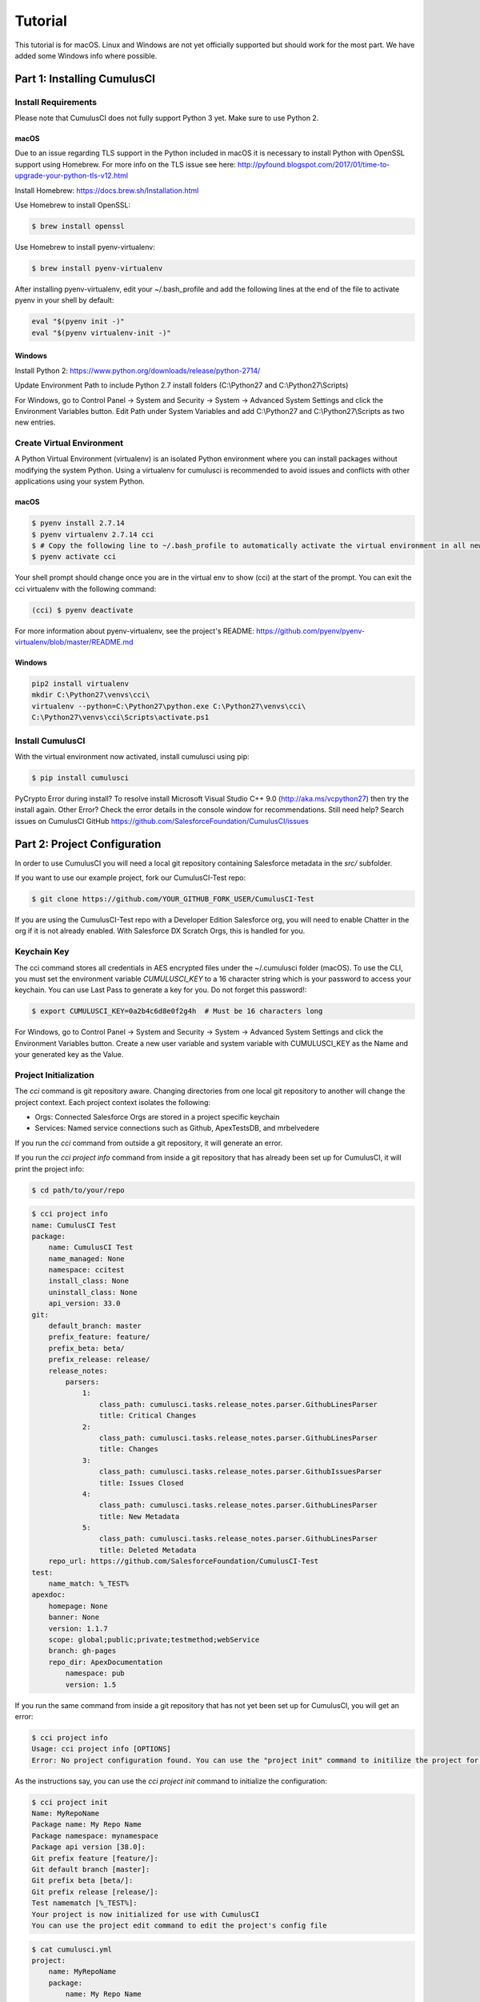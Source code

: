 ========
Tutorial
========

This tutorial is for macOS. Linux and Windows are not yet officially supported but should work for the most part. We have added some Windows info where possible.

Part 1: Installing CumulusCI
============================

Install Requirements
--------------------

Please note that CumulusCI does not fully support Python 3 yet. Make sure to use Python 2.

macOS
^^^^^

Due to an issue regarding TLS support in the Python included in macOS it is necessary to install Python with OpenSSL support using Homebrew. For more info on the TLS issue see here: http://pyfound.blogspot.com/2017/01/time-to-upgrade-your-python-tls-v12.html

Install Homebrew: https://docs.brew.sh/Installation.html

Use Homebrew to install OpenSSL:

.. code-block:: console

    $ brew install openssl

Use Homebrew to install pyenv-virtualenv: 

.. code-block:: console

    $ brew install pyenv-virtualenv

After installing pyenv-virtualenv, edit your ~/.bash_profile and add the following lines at the end of the file to activate pyenv in your shell by default:

.. code-block:: console

    eval "$(pyenv init -)"
    eval "$(pyenv virtualenv-init -)"

Windows
^^^^^^^

Install Python 2: https://www.python.org/downloads/release/python-2714/

Update Environment Path to include Python 2.7 install folders (C:\\Python27 and C:\\Python27\\Scripts)

For Windows, go to Control Panel -> System and Security -> System -> Advanced System Settings and click the Environment Variables button. Edit Path under System Variables and add C:\\Python27 and C:\\Python27\\Scripts as two new entries.

Create Virtual Environment
--------------------------

A Python Virtual Environment (virtualenv) is an isolated Python environment where you can install packages without modifying the system Python.  Using a virtualenv for cumulusci is recommended to avoid issues and conflicts with other applications using your system Python.

macOS
^^^^^

.. code-block:: console

    $ pyenv install 2.7.14
    $ pyenv virtualenv 2.7.14 cci
    $ # Copy the following line to ~/.bash_profile to automatically activate the virtual environment in all new shells.
    $ pyenv activate cci

Your shell prompt should change once you are in the virtual env to show (cci) at the start of the prompt.  You can exit the cci virtualenv with the following command:

.. code-block:: console
    
    (cci) $ pyenv deactivate

For more information about pyenv-virtualenv, see the project's README: https://github.com/pyenv/pyenv-virtualenv/blob/master/README.md

Windows
^^^^^^^

.. code-block:: powershell

    pip2 install virtualenv
    mkdir C:\Python27\venvs\cci\
    virtualenv --python=C:\Python27\python.exe C:\Python27\venvs\cci\
    C:\Python27\venvs\cci\Scripts\activate.ps1

Install CumulusCI
-----------------

With the virtual environment now activated, install cumulusci using pip:

.. code-block:: console

    $ pip install cumulusci

PyCrypto Error during install?  To resolve install Microsoft Visual Studio C++ 9.0 (http://aka.ms/vcpython27) then try the install again.
Other Error? Check the error details in the console window for recommendations.
Still need help? Search issues on CumulusCI GitHub https://github.com/SalesforceFoundation/CumulusCI/issues

Part 2: Project Configuration
=============================

In order to use CumulusCI you will need a local git repository containing Salesforce metadata in the `src/` subfolder.

If you want to use our example project, fork our CumulusCI-Test repo:

.. code-block:: console

    $ git clone https://github.com/YOUR_GITHUB_FORK_USER/CumulusCI-Test

If you are using the CumulusCI-Test repo with a Developer Edition Salesforce org, you will need to enable Chatter in the org if it is not already enabled.  With Salesforce DX Scratch Orgs, this is handled for you.

Keychain Key
------------

The cci command stores all credentials in AES encrypted files under the ~/.cumulusci folder (macOS). To use the CLI, you must set the environment variable `CUMULUSCI_KEY` to a 16 character string which is your password to access your keychain. You can use Last Pass to generate a key for you. Do not forget this password!:

.. code-block:: console

    $ export CUMULUSCI_KEY=0a2b4c6d8e0f2g4h  # Must be 16 characters long
    
For Windows, go to Control Panel -> System and Security -> System -> Advanced System Settings and click the Environment Variables button. Create a new user variable and system variable with CUMULUSCI_KEY as the Name and your generated key as the Value.

Project Initialization
----------------------

The `cci` command is git repository aware. Changing directories from one local git repository to another will change the project context. Each project context isolates the following:

* Orgs: Connected Salesforce Orgs are stored in a project specific keychain
* Services: Named service connections such as Github, ApexTestsDB, and mrbelvedere

If you run the `cci` command from outside a git repository, it will generate an error.

If you run the `cci project info` command from inside a git repository that has already been set up for CumulusCI, it will print the project info:

.. code-block:: console

    $ cd path/to/your/repo

.. code-block:: console

    $ cci project info
    name: CumulusCI Test
    package:
        name: CumulusCI Test
        name_managed: None
        namespace: ccitest
        install_class: None
        uninstall_class: None
        api_version: 33.0
    git:
        default_branch: master
        prefix_feature: feature/
        prefix_beta: beta/
        prefix_release: release/
        release_notes:
            parsers:
                1:
                    class_path: cumulusci.tasks.release_notes.parser.GithubLinesParser
                    title: Critical Changes
                2:
                    class_path: cumulusci.tasks.release_notes.parser.GithubLinesParser
                    title: Changes
                3:
                    class_path: cumulusci.tasks.release_notes.parser.GithubIssuesParser
                    title: Issues Closed
                4:
                    class_path: cumulusci.tasks.release_notes.parser.GithubLinesParser
                    title: New Metadata
                5:
                    class_path: cumulusci.tasks.release_notes.parser.GithubLinesParser
                    title: Deleted Metadata
        repo_url: https://github.com/SalesforceFoundation/CumulusCI-Test
    test:
        name_match: %_TEST%
    apexdoc:
        homepage: None
        banner: None
        version: 1.1.7
        scope: global;public;private;testmethod;webService
        branch: gh-pages
        repo_dir: ApexDocumentation
            namespace: pub
            version: 1.5

If you run the same command from inside a git repository that has not yet been set up for CumulusCI, you will get an error:

.. code-block:: console

    $ cci project info
    Usage: cci project info [OPTIONS]
    Error: No project configuration found. You can use the "project init" command to initilize the project for use with CumulusCI

As the instructions say, you can use the `cci project init` command to initialize the configuration:

.. code-block:: console

    $ cci project init
    Name: MyRepoName
    Package name: My Repo Name
    Package namespace: mynamespace
    Package api version [38.0]:
    Git prefix feature [feature/]:
    Git default branch [master]:
    Git prefix beta [beta/]:
    Git prefix release [release/]:
    Test namematch [%_TEST%]:
    Your project is now initialized for use with CumulusCI
    You can use the project edit command to edit the project's config file

.. code-block:: console

    $ cat cumulusci.yml
    project:
        name: MyRepoName
        package:
            name: My Repo Name
            namespace: mynamespace

The newly created `cumulusci.yml` file is the configuration file for wiring up any project specific tasks, flows, and CumulusCI customizations for this project. You can add and commit it to your git repository:

.. code-block:: console

    $ git add cumulusci.yml
    $ git commit -m "Initialized CumulusCI Configuration"

GitHub Service
--------------

To get through some of the tasks later in the tutorial, you will need to connect GitHub as a service in cci.

Go to https://github.com/settings/tokens/new and create a new personal access token with the "repo" scope. Copy the access token to use as the password when configuring the GitHub service.

Run the following and provide your GitHub username and use the access token as the password:

.. code-block:: console

    $ cci service connect github

Once you've configured the `github` service it will be available to all projects.  Services are stored in the global CumulusCI keychain by default.

Part 3: Connecting Salesforce Orgs
==================================

CumulusCI's Project Keychain
----------------------------

The project keychain in CumulusCI allows you to store credentials to persistent (Production, Sandbox, Developer) orgs or to scratch orgs.  All files are stored under `~/.cumulusci/ProjectName` as AES encrypted files.

CumulusCI's Project Keychain is aware of your local repository and each repository configured for CumulusCI gets its own project keychain.  This means you can name your dev org for ProjectA `dev` and your dev org for ProjectB `dev` instead of `ProjectA_dev` and `ProjectB_dev`.  When you change directories between ProjectA and ProjectB's local git repositories, CumulusCI automatically switches your project keychain for you.  This allows you to keep your org names short, easy to read, and most important, easy to type.

Creating a Connected App
------------------------

First, you will need to create a Salesforce Connected App with the following steps:

* In a Salesforce Org, go to Setup -> Create -> Apps
* Click "New" under Connected Apps

  * Enter a unique value for the Name and API Name field
  * Enter a Contact Email
  * Check "Enable OAuth Settings"
  * Set the Callback URL to http://localhost:8080/callback
  * Enable the scopes: full, refresh_token, and web
  * Save the Connected App

* Click the Manage button, then click Edit
* Record the client_id (Consumer Key) and the client_secret (Consumer Secret)

Configuring the Project's Connected App
---------------------------------------

Configure the Connected App as a service:

.. code-block:: console

    $ cci service connect connected_app
    Callback url: <input>
    Client id: <input>
    Client secret: <input>
    connected_app is now configured for global use

Configuring the Connected App is a one time operation. Once configured, you can start connecting Salesforce Orgs to your project's keychain.

Using Salesforce DX Scratch Orgs
--------------------------------

While it is possible to use `cci org connect <org_name>` to connect to a Developer Edition org, the real fun is using CumulusCI along with Salesforce DX.  If you already have the `sfdx` command installed, have connected to your devhub, and have set the `defaultdevhubusername` config settting (use `sfdx force:config:list` to verify), you're ready to start using `cci` with `sfdx`.  If you haven't already set up Salesforce DX, you can learn how at https://developer.salesforce.com/platform/dx.

CumulusCI wraps the creation of scratch orgs to provide a some useful extra features:

* Each project starts with 4 scratch org configs meant for different phases of the development process: `beta`, `dev`, `feature`, `release`
* Scratch org configs for each project can be overridden in the project's cumulusci.yml
* New named scratch org configs can be added to projects for scratch configs unique to the project
* Scratch org configs can specify whether the org should be created with or without a namespace
* Scratch org configs persist in your keychain meaning you can easily spin up another instance of the same config if your org expires
* Scratch orgs are created automatically with an alias using the pattern 'ProjectName__orgname'
* Scratch orgs automatically get a password generated which is available via `cci org info <org_name>`

So, let's try that all out.  One important thing to note is that CumulusCI automatically creates all named scratch org configs in your project's keychain for you.  You can see this by running:

.. code-block:: console

    $ cci org list
    org        default  scratch  config_name  username
    ---------  -------  -------  -----------  ------------------------------------
    beta                *        beta
    dev                 *        dev
    feature             *        feature
    release             *        release
    
Although CumulusCI has those scratch org configs in its org list, no actual scratch orgs have been created yet.  The reason why is that scratch orgs in the CumulusCI keychain are really just a lazy configuration to create a scratch org.  An actual scratch org will be created when you try to do something against that org name (i.e. `dev`) for the first time.  If you run an action against a scratch org config that hasn't yet generated a scratch org, it will create the org and remember that it has now created the org:

.. code-block:: console

    $ cci org info dev
    2017-11-02 15:20:04: Creating scratch org with command sfdx force:org:create -f orgs/dev.json -n -a "CumulusCI Test__dev" 
    2017-11-02 15:20:15: Successfully created scratch org: 00D..., username: test-...@cumulusci-test_dev_workspace.net
    2017-11-02 15:20:15: Generating scratch org user password with command sfdx force:user:password:generate -u test-...@cumulusci-test_dev_workspace.net
    2017-11-02 15:20:18: Getting scratch org info from Salesforce DX
    config_file: orgs/dev.json
    scratch: True
    namespaced: False
    config_name: dev
    sfdx_alias: CumulusCI Test__dev
    scratch_org_type: workspace
    org_id: 00D...
    username: test-atve4xqm8zji@cumulusci-test_dev_workspace.net
    created: True
    access_token: 00D...!.............
    password: Random Password Would be Here
    instance_url: https://inspiration-speed-3192-dev-ed.cs66.my.salesforce.com

Now, if we look at the org list, we can see a username for our scratch org.  That means `dev` now has a real scratch org connect to it:

.. code-block:: console

    $ cci org list
    org        default  scratch  config_name  username
    ---------  -------  -------  -----------  --------------------------------------------------
    beta                *        beta
    dev                 *        dev          test-...@cumulusci-test_dev_workspace.net
    feature             *        feature
    packaging                                 mrbelvedere@cumulusci-test.packaging
    release             *        release

The new scratch org persists under the same name to CumulusCI.  The next time you call it, the same org is reused instead of a new scratch org being created:

.. code-block:: console

    $ cci org info dev
    2017-11-02 15:24:25: Getting scratch org info from Salesforce DX
    config_file: orgs/dev.json
    scratch: True
    namespaced: False
    config_name: dev
    sfdx_alias: CumulusCI Test__dev
    scratch_org_type: workspace
    org_id: 00D****
    username: test-******@cumulusci-test_dev_workspace.net
    created: True
    access_token: 00D******
    password: Random Password Would Be Here
    instance_url: https://inspiration-speed-3192-dev-ed.cs66.my.salesforce.com

If you want to delete the scratch org, use `cci org scratch_delete <org_name>`:

.. code-block:: console

    $ cci org scratch_delete dev
    2017-11-02 15:26:13: Deleting scratch org with command sfdx force:org:delete -p -u test-...@cumulusci-test_dev_workspace.net
    2017-11-02 15:26:17: Successfully marked scratch org test-...@cumulusci-test_dev_workspace.net for deletion

If for some reason the whole scratch org config misbehaves, you can easily recreate it with `cci org scratch <config_name> <org_name>`:

.. code-block:: console

    $ cci org scratch dev dev

You can hop into a browser logged into any org in your keychain with `cci org browser <org_name>`.


Connecting a Packaging Org
--------------------------

To really show the power of CumulusCI, we'll automate the entire process of releasing and testing a beta managed package.  We'll need to set up a packaging org.  The steps you'll need to do are:

* Create a new Developer Edition org
* Log into the org
* Go to Setup -> Packages and create an Unmanaged Package named whatever you want to call your package
* Assign a namespace to the org and point it at the Unmanaged Package you created

Once you have the org, connect it to `cci`'s project keychain with `cci org connect <org_name>`:

.. code-block:: console

    $ cci org connect packaging
    Launching web browser for URL https://login.salesforce.com/services/oauth2/authorize?response_type=code&client_id=YOUR_CLIENT_ID&redirect_uri=http://localhost:8080/callback&scope=web%20full%20refresh_token&prompt=login
    Spawning HTTP server at http://localhost:8080/callback with timeout of 300 seconds.
    If you are unable to log in to Salesforce you can press ctrl+c to kill the server and return to the command line.

This should open a browser on your computer pointed to the Salesforce login page. Log in and then grant access to the app. Note that since the login to capture credentials occurs in your normal browser, you can use browser password managers such as LastPass to log in. Once access is granted and you see a browser page that says `OK` you can close the browser tab and return to the terminal. Your org is now connected via OAuth and CumulusCI never needs to know your actual user password. As an added benefit, OAuth authentication remains valid even after password changes.

You should now see the packaging org available in `cci org list`:

.. code-block:: console

    $ cci org list
    org        default  scratch  config_name  username
    ---------  -------  -------  -----------  ------------------------------------
    beta                *        beta
    dev                 *        dev
    feature             *        feature
    packaging                                 mrbelvedere@cumulusci-test.packaging
    release             *        release


Default Org
-----------

You can set a default org on your project which will then be used as the org for all tasks and flows.:

.. code-block:: console

    $ cci org default dev
    dev is now the default org

.. code-block:: console

    $ cci org list
    org        default  scratch  config_name  username
    ---------  -------  -------  -----------  ------------------------------------
    beta                *        beta
    dev        *        *        dev
    feature             *        feature
    packaging                                 mrbelvedere@cumulusci-test.packaging
    release             *        release


.. code-block:: console

    $ cci org default dev --unset
    dev is no longer the default org. No default org set.

.. code-block:: console

    $ cci org list
    org        default  scratch  config_name  username
    ---------  -------  -------  -----------  ------------------------------------
    beta                *        beta
    dev                 *        dev
    feature             *        feature
    packaging                                 mrbelvedere@cumulusci-test.packaging
    release             *        release

So we can start running some tasks, let's set dev as our default again:

.. code-block:: console

    $ cci org default dev

Part 4: Running Tasks
=====================

Once you have some orgs connected, you can start running tasks against them. First, you'll want to get a list of tasks available to run:

.. code-block:: console

    $ cci task list

    task                            description
    ------------------------------  -------------------------------------------------------------------------------------------------------
    create_package                  Creates a package in the target org with the default package name for the project
    create_managed_src              Modifies the src directory for managed deployment. Strips //cumulusci-managed from all Apex code
    create_unmanaged_ee_src         Modifies the src directory for unmanaged deployment to an EE org
    deploy                          Deploys the src directory of the repository to the org
    deploy_pre                      Deploys all metadata bundles under unpackaged/pre/
    deploy_post                     Deploys all metadata bundles under unpackaged/post/
    deploy_post_managed             Deploys all metadata bundles under unpackaged/post/
    get_installed_packages          Retrieves a list of the currently installed managed package namespaces and their versions
    github_clone_tag                Lists open pull requests in project Github repository
    github_master_to_feature        Merges the latest commit on the master branch into all open feature branches
    github_pull_requests            Lists open pull requests in project Github repository
    github_release                  Creates a Github release for a given managed package version number
    github_release_notes            Generates release notes by parsing pull request bodies of merged pull requests between two tags
    install_managed                 Install the latest managed production release
    install_managed_beta            Installs the latest managed beta release
    push_all                        Schedules a push upgrade of a package version to all subscribers
    push_qa                         Schedules a push upgrade of a package version to all orgs listed in push/orgs_qa.txt
    push_sandbox                    Schedules a push upgrade of a package version to all subscribers
    push_trial                      Schedules a push upgrade of a package version to Trialforce Template orgs listed in push/orgs_trial.txt
    retrieve_packaged               Retrieves the packaged metadata from the org
    retrieve_src                    Retrieves the packaged metadata into the src directory
    revert_managed_src              Reverts the changes from create_managed_src
    revert_unmanaged_ee_src         Reverts the changes from create_unmanaged_ee_src
    run_tests                       Runs all apex tests
    run_tests_debug                 Runs all apex tests
    run_tests_managed               Runs all apex tests in the packaging org or a managed package subscriber org
    uninstall_managed               Uninstalls the managed version of the package
    uninstall_packaged              Uninstalls all deleteable metadata in the package in the target org
    uninstall_packaged_incremental  Deletes any metadata from the package in the target org not in the local workspace
    uninstall_src                   Uninstalls all metadata in the local src directory
    uninstall_pre                   Uninstalls the unpackaged/pre bundles
    uninstall_post                  Uninstalls the unpackaged/post bundles
    uninstall_post_managed          Uninstalls the unpackaged/post bundles
    update_admin_profile            Retrieves, edits, and redeploys the Admin.profile with full FLS perms for all objects/fields
    update_dependencies             Installs all dependencies in project__dependencies into the target org
    update_meta_xml                 Updates all -meta.xml files to have the correct API version and extension package versions
    update_package_xml              Updates src/package.xml with metadata in src/
    update_package_xml_managed      Updates src/package.xml with metadata in src/
    upload_beta                     Uploads a beta release of the metadata currently in the packaging org
    upload_production               Uploads a beta release of the metadata currently in the packaging org

Getting Task Info
-----------------

You can view the details on an individual task:

.. code-block:: console

    $ cci task info update_package_xml

    Description: Updates src/package.xml with metadata in src/
    Class: cumulusci.tasks.metadata.package.UpdatePackageXml

    Default Option Values
        path: src

    Option   Required  Description
    -------  --------  ----------------------------------------------------------------------------------------------
    path     *         The path to a folder of metadata to build the package.xml from
    delete             If True, generate a package.xml for use as a destructiveChanges.xml file for deleting metadata
    managed            If True, generate a package.xml for deployment to the managed package packaging org
    output             The output file, defaults to <path>/package.xml

Running a Task
--------------

You can run a task:

.. code-block:: console

    $ cci task run update_package_xml
    
    2016-11-03 11:57:53: Generating src/package.xml from metadata in src

Task Options
------------

And you can run a task passing any of the options via the command line:

.. code-block:: console

    $ cci task run update_package_xml -o managed True -o output managed_package.xml

    INFO:UpdatePackageXml:Generating managed_package.xml from metadata in src

Running Tasks Against a Salesforce Org
--------------------------------------

The update_package_xml task works only on local files and does not require a connection to a Salesforce org. The deploy task uses the Metadata API to deploy the src directory to the target org and thus requires a Salesforce org. Since we already made dev our default org, we can still just run the task against our dev org by calling it without any options:

.. code-block:: console

    $ cci task info deploy

    Description: Deploys the src directory of the repository to the org
    Class: cumulusci.tasks.salesforce.Deploy

    Default Option Values
        path: src

    Option  Required  Description
    ------  --------  ----------------------------------------------
    path    *         The path to the metadata source to be deployed

    $ cci task run deploy

    2016-11-03 11:58:01: Pending
    2016-11-03 11:58:05: [InProgress]: Processing Type: CustomObject
    2016-11-03 11:58:06: [InProgress]: Processing Type: CustomObject
    2016-11-03 11:58:08: [InProgress]: Processing Type: QuickAction
    2016-11-03 11:58:09: [InProgress]: Processing Type: ApexClass
    2016-11-03 11:58:13: [Done]
    2016-11-03 11:58:14: [Success]: Succeeded

Now that the metadata is deployed, you can run the tests:

.. code-block:: console

    $ cci task info run_tests
    Description: Runs all apex tests
    Class: cumulusci.tasks.salesforce.RunApexTests

    Option             Required  Description
    -----------------  --------  ------------------------------------------------------------------------------------------------------
    test_name_exclude            Query to find Apex test classes to exclude ("%" is wildcard). Defaults to project__test__name_exclude
    managed                      If True, search for tests in the namespace only. Defaults to False
    test_name_match    *         Query to find Apex test classes to run ("%" is wildcard). Defaults to project__test__name_match
    poll_interval                Seconds to wait between polling for Apex test results. Defaults to 3
    namespace                    Salesforce project namespace. Defaults to project__package__namespace
    junit_output                 File name for JUnit output. Defaults to test_results.xml

    $ cci task run run_tests
    2016-11-03 12:01:04: Running query: SELECT Id, Name FROM ApexClass WHERE NamespacePrefix = null AND (Name LIKE '%_TEST%')
    2016-11-03 12:01:05: Found 2 test classes
    2016-11-03 12:01:05: Queuing tests for execution...
    2016-11-03 12:01:07: Completed: 0  Processing: 0  Queued: 2
    2016-11-03 12:01:10: Completed: 2  Processing: 0  Queued: 0
    2016-11-03 12:01:10: Apex tests completed
    2016-11-03 12:01:12: Class: SampleClass_TEST
    2016-11-03 12:01:12: 	Pass: fillInFirstNameTest
    2016-11-03 12:01:12: Class: SamplePage_CTRL_TEST
    2016-11-03 12:01:12: 	Pass: getSamplesTest
    2016-11-03 12:01:12: --------------------------------------------------------------------------------
    2016-11-03 12:01:12: Pass: 2  Fail: 0  CompileFail: 0  Skip: 0
    2016-11-03 12:01:12: --------------------------------------------------------------------------------

Part 5: Flows
=============

Listing Flows
-------------

Flows are simply named sequences of tasks. Flows are designed to be run against a single target org. CumulusCI comes with a number of best practice flows out of the box.:

.. code-block:: console

    $ cci flow list

    flow          description
    ------------  --------------------------------------------------------------------------------
    dev_org       Deploys the unmanaged package metadata and all dependencies to the target org
    ci_feature    Deploys the unmanaged package metadata and all dependencies to the target org
    ci_master     Deploys the managed package metadata and all dependencies to the packaging org
    ci_beta       Installs a beta version and runs tests
    ci_release    Installs a production release version and runs tests
    release_beta  Uploads and releases a beta version of the metadata currently in packaging
    unmanaged_ee  Deploys the unmanaged package metadata and all dependencies to the target EE org

Listing Flows' Tasks
--------------------
To see the list of tasks a flow will run, use the flow info command:

.. code-block:: console

    $ cci flow info dev_org
    description: Deploys the unmanaged package metadata and all dependencies to the target org
    tasks:
        0.5:
            task: unschedule_apex
        1:
            task: create_package
        2:
            task: update_dependencies
        3:
            task: deploy_pre
        4:
            task: deploy
        5:
            task: uninstall_packaged_incremental
        6:
            task: deploy_post
        7:
            task: update_admin_profile


Running a Flow
--------------

To set up our newly connected dev org, run the dev_org flow:

.. code-block:: console

    $ cci flow run dev_org

    2016-11-03 12:01:48: ---------------------------------------
    2016-11-03 12:01:48: Initializing flow class BaseFlow:
    2016-11-03 12:01:48: ---------------------------------------
    2016-11-03 12:01:48: Flow Description: Deploys the unmanaged package metadata and all dependencies to the target org
    2016-11-03 12:01:48: Tasks:
    2016-11-03 12:01:48:   create_package: Creates a package in the target org with the default package name for the project
    2016-11-03 12:01:48:   update_dependencies: Installs all dependencies in project__dependencies into the target org
    2016-11-03 12:01:48:   deploy_pre: Deploys all metadata bundles under unpackaged/pre/
    2016-11-03 12:01:48:   deploy: Deploys the src directory of the repository to the org
    2016-11-03 12:01:48:   uninstall_packaged_incremental: Deletes any metadata from the package in the target org not in the local workspace
    2016-11-03 12:01:48:   deploy_post: Deploys all metadata bundles under unpackaged/post/
    2016-11-03 12:01:48: 
    2016-11-03 12:01:48: Running task: create_package
    2016-11-03 12:01:49: Options:
    2016-11-03 12:01:49:   api_version: 33.0
    2016-11-03 12:01:49:   package: CumulusCI-Test
    2016-11-03 12:01:49: Pending
    2016-11-03 12:01:53: [Done]
    2016-11-03 12:01:54: [Success]: Succeeded
    2016-11-03 12:01:54: 
    2016-11-03 12:01:54: Running task: update_dependencies
    2016-11-03 12:01:56: Options:
    2016-11-03 12:01:56: Project has no dependencies, doing nothing
    2016-11-03 12:01:56: 
    2016-11-03 12:01:56: Running task: deploy_pre
    2016-11-03 12:01:56: Options:
    2016-11-03 12:01:56:   path: unpackaged/pre
    2016-11-03 12:01:56: Deploying all metadata bundles in path /Users/jlantz/dev/CumulusCI-Test/unpackaged/pre
    2016-11-03 12:01:56: Deploying bundle: unpackaged/pre/account_record_types
    2016-11-03 12:01:56: Pending
    2016-11-03 12:01:58: [InProgress]: Processing Type: CustomObject
    2016-11-03 12:02:00: [InProgress]: Processing Type: CustomObject
    2016-11-03 12:02:02: [Done]
    2016-11-03 12:02:03: [Success]: Succeeded
    2016-11-03 12:02:03: Deploying bundle: unpackaged/pre/opportunity_record_types
    2016-11-03 12:02:03: Pending
    2016-11-03 12:02:07: [InProgress]: Processing Type: CustomObject
    2016-11-03 12:02:08: [InProgress]: Processing Type: CustomObject
    2016-11-03 12:02:09: [InProgress]: Processing Type: CustomObject
    2016-11-03 12:02:12: [Done]
    2016-11-03 12:02:13: [Success]: Succeeded
    2016-11-03 12:02:13: 
    2016-11-03 12:02:13: Running task: deploy
    2016-11-03 12:02:14: Options:
    2016-11-03 12:02:14:   path: src
    2016-11-03 12:02:14: Pending
    2016-11-03 12:02:18: [InProgress]: Processing Type: CustomObject
    2016-11-03 12:02:19: [InProgress]: Processing Type: CustomObject
    2016-11-03 12:02:20: [InProgress]: Processing Type: QuickAction
    2016-11-03 12:02:22: [InProgress]: Processing Type: ApexClass
    2016-11-03 12:02:28: [Done]
    2016-11-03 12:02:29: [Success]: Succeeded
    2016-11-03 12:02:29: 
    2016-11-03 12:02:29: Running task: uninstall_packaged_incremental
    2016-11-03 12:02:29: Options:
    2016-11-03 12:02:29:   path: src
    2016-11-03 12:02:29:   package: CumulusCI-Test
    2016-11-03 12:02:29: Retrieving metadata in package CumulusCI-Test from target org
    2016-11-03 12:02:29: Pending
    2016-11-03 12:02:34: [Done]
    2016-11-03 12:02:35: Deleting metadata in package CumulusCI-Test from target org
    2016-11-03 12:02:35: Pending
    2016-11-03 12:02:41: [Done]
    2016-11-03 12:02:42: [Success]: Succeeded
    2016-11-03 12:02:42: 
    2016-11-03 12:02:42: Running task: deploy_post
    2016-11-03 12:02:43: Options:
    2016-11-03 12:02:43:   namespace_token: %%%NAMESPACE%%%
    2016-11-03 12:02:43:   path: unpackaged/post
    2016-11-03 12:02:43:   namespace: ccitest
    2016-11-03 12:02:43:   managed: False
    2016-11-03 12:02:43:   filename_token: ___NAMESPACE___
    2016-11-03 12:02:43: Deploying all metadata bundles in path /Users/jlantz/dev/CumulusCI-Test/unpackaged/post
    2016-11-03 12:02:43: Deploying bundle: unpackaged/post/salesforce1
    2016-11-03 12:02:43: Pending
    2016-11-03 12:02:50: [Done]
    2016-11-03 12:02:51: [Success]: Succeeded

Part 6: Running Feature and Beta Builds
=======================================

Now that we have everything connected and working, let's try running the 3 core builds that make up our development build workflow at Salesforce.org:

Feature Test
------------

The `ci_feature` flow is meant to be run against the `feature` scratch org config.  It installs all dependencies, deploys the package metadata, and runs all apex tests.  You can run the same build that your CI system would run locally:

.. code-block:: console

   $ cci flow run ci_feature --org feature

Upload Beta
-----------

The `ci_master` flow deploys your package metadata to the packaging org.  The `release_beta` flow creates a Github Release along with automatically generated release notes created by parsing the Pull Request bodies of all PR's merged since the last production release.  You can run this locally with:

.. code-block:: console

   $ cci flow run ci_master --org packaging
   $ cci flow run release_beta --org packaging

Beta Test
---------

The `ci_beta` flow uses the Github API to determine the latest beta release for the project.  NOTE: This requires that you're using `release_beta` to create Github Releases:

.. code-block:: console
   $ cci flow run ci_beta --org beta

You can also pass the version number:

.. code-block:: console

   $ cci flow run ci_beta --org beta -o install_managed_beta__version "1.1 (Beta 12)"

Automate it with MetaCI
-----------------------

Once you have these flows set up, you can now use MetaCI to run these same builds against your project automatically on Heroku.  For more information, check out http://metaci-cli.readthedocs.io

    
Part 7: Digging Deeper
======================

Custom Tasks
------------

Create a local python tasks module:

.. code-block:: console

    $ mkdir tasks
    $ touch tasks/__init__.py

Create the file `tasks/salesforce.py` with the following content:

.. code-block:: python

    from cumulusci.tasks.salesforce import BaseSalesforceApiTask
    from cumulusci.tasks.salesforce import BaseSalesforceToolingApiTask

    class ListContacts(BaseSalesforceApiTask):

        def _run_task(self):
            res = self.sf.query('Select Id, FirstName, LastName from Contact LIMIT 10')
            for contact in res['records']:
                self.logger.info('{Id}: {FirstName} {LastName}'.format(**contact))

    class ListApexClasses(BaseSalesforceToolingApiTask):

        def _run_task(self):
            res = self.tooling.query('Select Id, Name, NamespacePrefix from ApexClass LIMIT 10')
            for apexclass in res['records']:
                self.logger.info('{Id}: [{NamespacePrefix}] {Name}'.format(**apexclass))

Finally, wire in your new tasks by editing the cumulusci.yml file in your repo and adding the following lines:

.. code-block:: yaml

    tasks:
        list_contacts:
            description: Prints out 10 Contacts from the target org using the Enterprise API
            class_path: tasks.salesforce.ListContacts
        list_apex_classes:
            description: Prints out 10 ApexClasses from the target org using the Tooling API
            class_path: tasks.salesforce.ListApexClasses

Now your new tasks are available in the task list:

.. code-block:: console

    $ cci task list
    task                            description
    ------------------------------  ---------------------------------------------------------------------------------
    create_package                  Creates a package in the target org with the default package name for the project
    ...
    list_contacts                   Prints out 10 Contacts from the target org using the Enterprise API
    list_apex_classes               Prints out 10 ApexClasses from the target org using the Tooling API

Run the tasks:

.. code-block:: console

    $ cci task run list_contacts

    2016-11-03 12:04:34: 003j00000045WfwAAE: Siddartha Nedaerk
    2016-11-03 12:04:34: 003j00000045WfxAAE: Jake Llorrac
    2016-11-03 12:04:34: 003j00000045WfeAAE: Rose Gonzalez
    2016-11-03 12:04:34: 003j00000045WffAAE: Sean Forbes
    2016-11-03 12:04:34: 003j00000045WfgAAE: Jack Rogers
    2016-11-03 12:04:34: 003j00000045WfhAAE: Pat Stumuller
    2016-11-03 12:04:34: 003j00000045WfiAAE: Andy Young
    2016-11-03 12:04:34: 003j00000045WfjAAE: Tim Barr
    2016-11-03 12:04:34: 003j00000045WfkAAE: John Bond
    2016-11-03 12:04:34: 003j00000045WflAAE: Stella Pavlova

    $ cci task run list_apex_classes

    2016-11-03 12:04:40: 01pj000000164zgAAA: [npe01] Tests
    2016-11-03 12:04:40: 01pj000000164zeAAA: [npe01] IndividualAccounts
    2016-11-03 12:04:40: 01pj000000164zfAAA: [npe01] NPSPPkgVersionCheck
    2016-11-03 12:04:40: 01pj000000164zdAAA: [npe01] Constants
    2016-11-03 12:04:40: 01pj000000164zsAAA: [npe03] RecurringDonations
    2016-11-03 12:04:40: 01pj000000164ztAAA: [npe03] RecurringDonationsPkgVersionCheck
    2016-11-03 12:04:40: 01pj000000164zuAAA: [npe03] RecurringDonations_BATCH
    2016-11-03 12:04:40: 01pj000000164zvAAA: [npe03] RecurringDonations_SCHED
    2016-11-03 12:04:40: 01pj000000164zwAAA: [npe03] RecurringDonations_TEST
    2016-11-03 12:04:40: 01pj000000164zxAAA: [npe4] Relationships_INST
